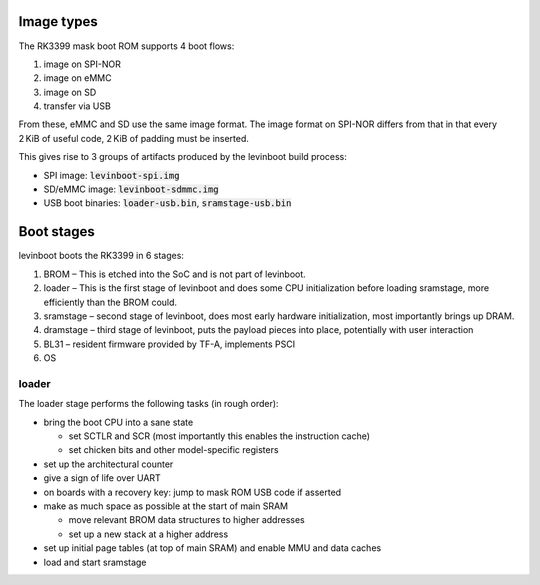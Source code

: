 .. SPDX-License-Identifier: CC0-1.0

.. role:: artifact(code)
.. |project| replace:: levinboot

Image types
-----------

The RK3399 mask boot ROM supports 4 boot flows:

1. image on SPI-NOR
2. image on eMMC
3. image on SD
4. transfer via USB

From these, eMMC and SD use the same image format. The image format on SPI-NOR differs from that in that every 2 KiB of useful code, 2 KiB of padding must be inserted.

This gives rise to 3 groups of artifacts produced by the |project| build process:

- SPI image: :artifact:`levinboot-spi.img`
- SD/eMMC image: :artifact:`levinboot-sdmmc.img`
- USB boot binaries: :artifact:`loader-usb.bin`, :artifact:`sramstage-usb.bin`

Boot stages
-----------

|project| boots the RK3399 in 6 stages:

1. BROM – This is etched into the SoC and is not part of |project|.
2. loader – This is the first stage of |project| and does some CPU initialization before loading sramstage, more efficiently than the BROM could.
3. sramstage – second stage of |project|, does most early hardware initialization, most importantly brings up DRAM.
4. dramstage – third stage of |project|, puts the payload pieces into place, potentially with user interaction
5. BL31 – resident firmware provided by TF-A, implements PSCI
6. OS

loader
......

The loader stage performs the following tasks (in rough order):

- bring the boot CPU into a sane state

  - set SCTLR and SCR (most importantly this enables the instruction cache)
  - set chicken bits and other model-specific registers

- set up the architectural counter
- give a sign of life over UART
- on boards with a recovery key: jump to mask ROM USB code if asserted
- make as much space as possible at the start of main SRAM

  - move relevant BROM data structures to higher addresses
  - set up a new stack at a higher address

- set up initial page tables (at top of main SRAM) and enable MMU and data caches
- load and start sramstage
